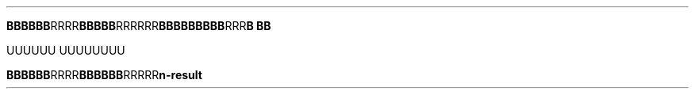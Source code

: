 .TH


.BR BBBBBB RRRR \
 BBBBB RRR\
RRR \
    \
 BBB\
BBBB\
BB RRR \
\
B\ BB

\" Comment Comment\
UUUUUU UUUUUUUU

.BR BBBBBB\
 RRRR BBBBBB RRRRR\\RRRR" BBBBB RRRRRRRRR\
\\RRRRRR BBBBBBBB
